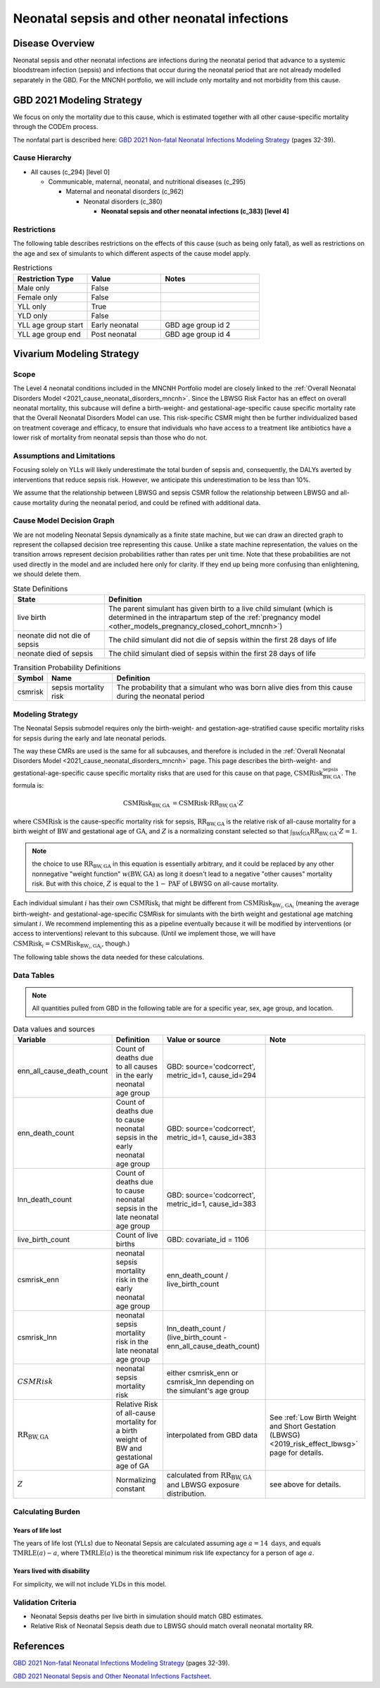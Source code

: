 .. _2021_cause_neonatal_sepsis_mncnh:

=============================================
Neonatal sepsis and other neonatal infections
=============================================

Disease Overview
----------------
Neonatal sepsis and other neonatal infections are infections during the neonatal period that advance to
a systemic bloodstream infection (sepsis) and infections that occur during the neonatal period that are
not already modelled separately in the GBD.  For the MNCNH portfolio, we will include only mortality and not morbidity from this cause.

.. todo::

   decide if for this model it would be appropriate to also include LRI and diarrheal diseases in this cause; decide based on evidence for antibiotics as a treatment for these conditions in neonates.

GBD 2021 Modeling Strategy
--------------------------

We focus on only the mortality due to this cause, which is estimated together with all other cause-specific mortality through the CODEm process.

The nonfatal part is described here:
`GBD 2021 Non-fatal Neonatal Infections Modeling Strategy <https://www.healthdata.org/sites/default/files/methods_appendices/2021/Neonatal_nonfatal_GBD2020_final_RS_updated_Jul_11_AC.pdf>`_ (pages 32-39).

Cause Hierarchy
+++++++++++++++

- All causes (c_294) [level 0]

  - Communicable, maternal, neonatal, and nutritional diseases (c_295)

    - Maternal and neonatal disorders (c_962)

      - Neonatal disorders (c_380)
          
        - **Neonatal sepsis and other neonatal infections (c_383) [level 4]**



Restrictions
++++++++++++

The following table describes restrictions on the effects of this cause
(such as being only fatal), as well as restrictions on the age
and sex of simulants to which different aspects of the cause model apply.

.. list-table:: Restrictions
   :widths: 15 15 20
   :header-rows: 1

   * - Restriction Type
     - Value
     - Notes
   * - Male only
     - False
     -
   * - Female only
     - False
     -
   * - YLL only
     - True
     -
   * - YLD only
     - False
     -
   * - YLL age group start
     - Early neonatal
     - GBD age group id 2
   * - YLL age group end
     - Post neonatal
     - GBD age group id 4


Vivarium Modeling Strategy
--------------------------

Scope
+++++

The Level 4 neonatal conditions included in the MNCNH Portfolio model are closely linked to the 
:ref:`Overall Neonatal Disorders Model <2021_cause_neonatal_disorders_mncnh>`.  Since the LBWSG Risk Factor has an effect on overall neonatal mortality, this subcause will define a birth-weight- and gestational-age-specific cause specific mortality rate that the Overall Neonatal Disorders Model can use.  This risk-specific CSMR might then be further individualized based on treatment coverage and efficacy, to ensure that individuals who have access to a treatment like antibiotics have a lower risk of mortality from neonatal sepsis than those who do not.


Assumptions and Limitations
+++++++++++++++++++++++++++

Focusing solely on YLLs will likely underestimate the total burden of sepsis and, consequently, the DALYs averted by interventions that reduce sepsis risk. However, we anticipate this underestimation to be less than 10%.

We assume that the relationship between LBWSG and sepsis CSMR follow the relationship between LBWSG and all-cause mortality during the neonatal period, and could be refined with additional data.


Cause Model Decision Graph
++++++++++++++++++++++++++

We are not modeling Neonatal Sepsis dynamically as a finite state machine, but we can draw an directed 
graph to represent the collapsed decision tree  
representing this cause. Unlike a state machine representation, the values on the 
transition arrows represent decision probabilities rather than rates per 
unit time.
Note that these probabilities are not used directly in the model and are included here only for clarity.  If they end up being more confusing than enlightening, we should delete them.


.. graphviz::

    digraph NN_sepsis_decisions {
        rankdir = LR;
        lb [label="live birth", style=dashed]
        nn_alive [label="neonate did not \ndie of sepsis"]
        nn_dead [label="neonate died \nof sepsis"]

        lb -> nn_alive  [label = "1 - csmrisk"]
        lb -> nn_dead [label = "csmrisk"]
    }

.. list-table:: State Definitions
    :widths: 7 20
    :header-rows: 1

    * - State
      - Definition
    * - live birth
      - The parent simulant has given birth to a live child simulant (which
        is determined in the
        intrapartum step of the :ref:`pregnancy model
        <other_models_pregnancy_closed_cohort_mncnh>`)
    * - neonate did not die of sepsis
      - The child simulant did not die of sepsis within the first 28 days of life
    * - neonate died of sepsis
      - The child simulant died of sepsis within the first 28 days of life

.. list-table:: Transition Probability Definitions
    :widths: 1 5 20
    :header-rows: 1

    * - Symbol
      - Name
      - Definition
    * - csmrisk
      - sepsis mortality risk
      - The probability that a simulant who was born alive dies from this cause during the neonatal period


Modeling Strategy
+++++++++++++++++

The Neonatal Sepsis submodel requires only the birth-weight- and gestation-age-stratified cause specific mortality risks for sepsis during the early and late neonatal periods.

The way these CMRs are used is the same for all subcauses, and therefore is included in the :ref:`Overall Neonatal Disorders Model <2021_cause_neonatal_disorders_mncnh>` page.  This page describes the birth-weight- and gestational-age-specific cause specific mortality risks that are used for this cause on that page, :math:`\text{CSMRisk}^{\text{sepsis}}_{\text{BW},\text{GA}}`.
The formula is:

.. math::
    \begin{align*}
    \text{CSMRisk}_{\text{BW},\text{GA}}
    &=
    \text{CSMRisk} \cdot \text{RR}_{\text{BW},\text{GA}} \cdot Z
    \end{align*}

where 
:math:`\text{CSMRisk}` is the cause-specific mortality risk for sepsis,
:math:`\text{RR}_{\text{BW},\text{GA}}` is the relative risk of all-cause mortality for a birth weight of :math:`\text{BW}` and gestational age of :math:`\text{GA}`, and :math:`Z` is a normalizing constant selected so that :math:`\int_{\text{BW}} \int_{\text{GA}} \text{RR}_{\text{BW},\text{GA}} \cdot Z = 1`.

.. note::
  the choice to use :math:`\text{RR}_{\text{BW},\text{GA}}` in this equation is essentially arbitrary, and it could be replaced by any other nonnegative "weight function" :math:`w(\text{BW},\text{GA})` as long it doesn't lead to a negative "other causes" mortality risk.  But with this choice, :math:`Z` is equal to the :math:`1-\text{PAF}` of LBWSG on all-cause mortality.

Each individual simulant :math:`i` has their own :math:`\text{CSMRisk}_i` that might be different from :math:`\text{CSMRisk}_{\text{BW}_i,\text{GA}_i}` (meaning the average birth-weight- and gestational-age-specific CSMRisk for simulants with the birth weight and gestational age matching simulant :math:`i`.  We recommend implementing this as a pipeline eventually because it will be modified by interventions (or access to interventions) relevant to this subcause.  (Until we implement those, we will have :math:`\text{CSMRisk}_{i} = \text{CSMRisk}_{\text{BW}_i,\text{GA}_i}`, though.)

The following table shows the data needed for these
calculations.

Data Tables
+++++++++++

.. note::

  All quantities pulled from GBD in the following table are for a
  specific year, sex, age group, and location.

.. list-table:: Data values and sources
    :header-rows: 1

    * - Variable
      - Definition
      - Value or source
      - Note
    * - enn_all_cause_death_count
      - Count of deaths due to all causes in the early neonatal age group
      - GBD: source='codcorrect', metric_id=1, cause_id=294
      - 
    * - enn_death_count
      - Count of deaths due to cause neonatal sepsis in the early neonatal age group
      - GBD: source='codcorrect', metric_id=1, cause_id=383
      - 
    * - lnn_death_count
      - Count of deaths due to cause neonatal sepsis in the late neonatal age group
      - GBD: source='codcorrect', metric_id=1, cause_id=383
      - 
    * - live_birth_count
      - Count of live births
      - GBD: covariate_id = 1106
      - 
    * - csmrisk_enn
      - neonatal sepsis mortality risk in the early neonatal age group
      - enn_death_count / live_birth_count
      - 
    * - csmrisk_lnn
      - neonatal sepsis mortality risk in the late neonatal age group
      - lnn_death_count / (live_birth_count - enn_all_cause_death_count)
      - 
    * - :math:`CSMRisk`
      - neonatal sepsis mortality risk
      - either csmrisk_enn or csmrisk_lnn depending on the simulant's age group
      - 
    * - :math:`\text{RR}_{\text{BW},\text{GA}}`
      - Relative Risk of all-cause mortality for a birth weight of BW and gestational age of GA
      - interpolated from GBD data
      - See :ref:`Low Birth Weight and Short Gestation (LBWSG) <2019_risk_effect_lbwsg>` page for details.
    * - :math:`Z`
      - Normalizing constant
      - calculated from :math:`\text{RR}_{\text{BW},\text{GA}}` and LBWSG exposure distribution.
      - see above for details.

Calculating Burden
++++++++++++++++++

Years of life lost
"""""""""""""""""""

The years of life lost (YLLs) due to Neonatal Sepsis
are calculated assuming age :math:`a=14 \text{ days}`, and 
equals :math:`\operatorname{TMRLE}(a) - a`, where
:math:`\operatorname{TMRLE}(a)` is the theoretical minimum risk life
expectancy for a person of age :math:`a`.

Years lived with disability
"""""""""""""""""""""""""""

For simplicity, we will not include YLDs in this model.


Validation Criteria
+++++++++++++++++++

* Neonatal Sepsis deaths per live birth in simulation should match GBD estimates.

* Relative Risk of Neonatal Sepsis death due to LBWSG should match overall neonatal mortality RR.

References
----------

`GBD 2021 Non-fatal Neonatal Infections Modeling Strategy <https://www.healthdata.org/sites/default/files/methods_appendices/2021/Neonatal_nonfatal_GBD2020_final_RS_updated_Jul_11_AC.pdf>`_ (pages 32-39).


`GBD 2021 Neonatal Sepsis and Other Neonatal Infections Factsheet <https://www.healthdata.org/research-analysis/diseases-injuries-risks/factsheets/2021-neonatal-sepsis-and-other-neonatal>`_.
